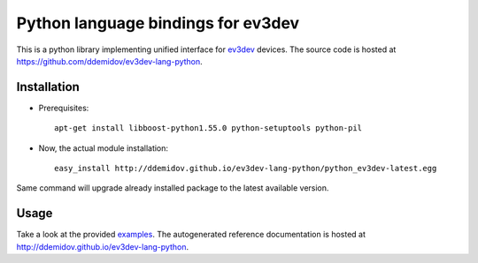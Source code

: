 Python language bindings for ev3dev
===================================

This is a python library implementing unified interface for ev3dev_ devices.
The source code is hosted at https://github.com/ddemidov/ev3dev-lang-python.

.. _ev3dev: http://ev3dev.org

Installation
------------

* Prerequisites::

    apt-get install libboost-python1.55.0 python-setuptools python-pil

* Now, the actual module installation::

    easy_install http://ddemidov.github.io/ev3dev-lang-python/python_ev3dev-latest.egg

Same command will upgrade already installed package to the latest available
version.

Usage
-----

Take a look at the provided examples_.  The autogenerated reference
documentation is hosted at http://ddemidov.github.io/ev3dev-lang-python.

.. _examples: https://github.com/ddemidov/ev3dev-lang-python/tree/master/demo
